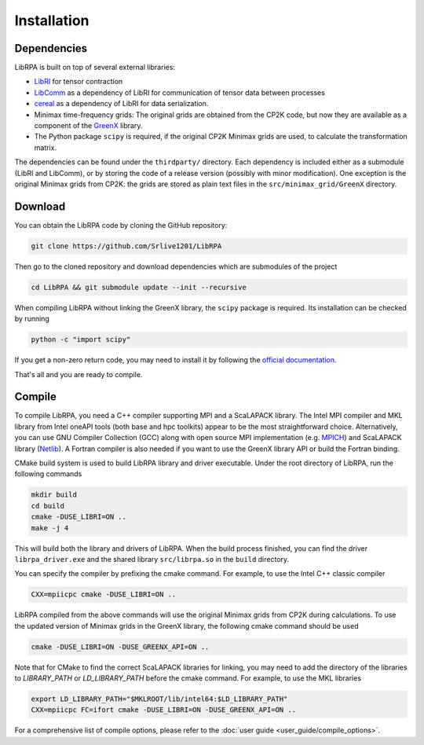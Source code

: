 Installation
============

Dependencies
------------

LibRPA is built on top of several external libraries:

* `LibRI <https://github.com/abacusmodeling/LibRI>`_ for tensor contraction
* `LibComm <https://github.com/abacusmodeling/LibComm>`_
  as a dependency of LibRI for communication of tensor data between processes
* `cereal <https://uscilab.github.io/cereal>`_
  as a dependency of LibRI for data serialization.
* Minimax time-frequency grids: The original grids are obtained from the CP2K
  code, but now they are available as a component of the `GreenX
  <https://github.com/nomad-coe/greenX>`_ library.
* The Python package ``scipy`` is required, if the original CP2K Minimax grids are
  used, to calculate the transformation matrix.

The dependencies can be found under the ``thirdparty/`` directory. Each
dependency is included either as a submodule (LibRI and LibComm), or by storing
the code of a release version (possibly with minor modification). One exception
is the original Minimax grids from CP2K: the grids are stored as plain text
files in the ``src/minimax_grid/GreenX`` directory.

Download
--------

You can obtain the LibRPA code by cloning the GitHub repository:

.. code-block:: shell

   git clone https://github.com/Srlive1201/LibRPA

Then go to the cloned repository and download dependencies which are submodules
of the project

.. code-block:: shell

   cd LibRPA && git submodule update --init --recursive

When compiling LibRPA without linking the GreenX library, the ``scipy`` package
is required. Its installation can be checked by running

.. code-block:: shell

   python -c "import scipy"

If you get a non-zero return code, you may need to install it by following the
`official documentation <https://scipy.org/install>`_.

That's all and you are ready to compile.

Compile
-------

To compile LibRPA, you need a C++ compiler supporting MPI and a ScaLAPACK library.
The Intel MPI compiler and MKL library from Intel oneAPI tools (both base and
hpc toolkits) appear to be the most straightforward choice. Alternatively, you
can use GNU Compiler Collection (GCC) along with open source MPI
implementation (e.g. `MPICH <https://www.mpich.org>`_) and ScaLAPACK library (`Netlib <https://www.netlib.org/scalapack>`_).
A Fortran compiler is also needed if you want to use the GreenX library API or build the Fortran binding.

CMake build system is used to build LibRPA library and driver executable.
Under the root directory of LibRPA, run the following commands

.. code-block:: bash

   mkdir build
   cd build
   cmake -DUSE_LIBRI=ON ..
   make -j 4

This will build both the library and drivers of LibRPA.
When the build process finished, you can find the driver ``librpa_driver.exe``
and the shared library ``src/librpa.so`` in the ``build`` directory.

You can specify the compiler by prefixing the cmake command.
For example, to use the Intel C++ classic compiler

.. code-block:: bash

   CXX=mpiicpc cmake -DUSE_LIBRI=ON ..

LibRPA compiled from the above commands will use the original Minimax grids
from CP2K during calculations. To use the updated version of Minimax grids in
the GreenX library, the following cmake command should be used

.. code-block:: bash

   cmake -DUSE_LIBRI=ON -DUSE_GREENX_API=ON ..

Note that for CMake to find the correct ScaLAPACK libraries for linking, you
may need to add the directory of the libraries to `LIBRARY_PATH` or
`LD_LIBRARY_PATH` before the cmake command.
For example, to use the MKL libraries

.. code-block:: bash

   export LD_LIBRARY_PATH="$MKLROOT/lib/intel64:$LD_LIBRARY_PATH"
   CXX=mpiicpc FC=ifort cmake -DUSE_LIBRI=ON -DUSE_GREENX_API=ON ..

For a comprehensive list of compile options, please refer to the :doc:`user guide <user_guide/compile_options>`.
